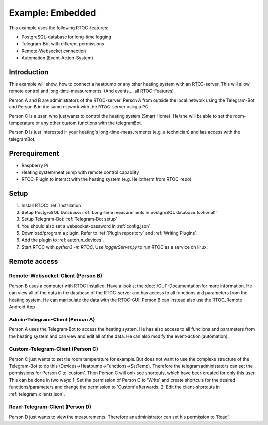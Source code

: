 ********************************
Example: Embedded
********************************

This example uses the following RTOC-features:

- PostgreSQL-database for long-time logging
- Telegram-Bot with different permissions
- Remote-Websocket connection
- Automation (Event-Action-System)


Introduction
===============

.. image:: ../screenshots/example_heating.jpg

This example will show, how to connect a heatpump or any other heating system with an RTOC-server. This will allow remote control and long-time-measurements. (And events,... all RTOC-Features)

Person A and B are administrators of the RTOC-server. Person A from outside the local network using the Telegram-Bot and Person B in the same network with the RTOC-server using a PC.

Person C is a user, who just wants to control the heating system (Smart Home). He/she will be able to set the room-temperature or any other custom functions with the telegramBot.

Person D is just interested in your heating's long-time-measurements (e.g. a technician) and has access with the telegramBot.

Prerequirement
=================
- Raspberry Pi
- Heating system/heat pump with remote control capability
- RTOC-Plugin to interact with the heating system (e.g. Heliotherm from RTOC_repo)

Setup
=================

1. Install RTOC: :ref:`Installation`
2. Setup PostgreSQL Database: :ref:`Long-time measurements in postgreSQL database (optional)`
3. Setup Telegram-Bot: :ref:`Telegram-Bot setup`
4. You should also set a websocket-password in :ref:`config.json`
5. Download/program a plugin. Refer to :ref:`Plugin repository` and :ref:`Writing Plugins`.
6. Add the plugin to :ref:`autorun_devices`.
7. Start RTOC with `python3 -m RTOC`. Use `loggerServer.py` to run RTOC as a service on linux.

Remote access
=================

Remote-Websocket-Client (Person B)
----------------------
Person B uses a computer with RTOC installed. Have a look at the :doc:`/GUI`-Documentation for more information. He can view all of the data in the database of the RTOC-server and has access to all functions and parameters from the heating system. He can manipulate the data with the RTOC-GUI.
Person B can instead also use the RTOC_Remote Android App

Admin-Telegram-Client (Person A)
----------------------
Person A uses the Telegram-Bot to access the heating system. He has also access to all functions and parameters from the heating system and can view and edit all of the data. He can also modify the event-action (automation).

Custom-Telegram-Client (Person C)
----------------------
Person C just wants to set the room temperature for example. But does not want to use the complexe structure of the Telegram-Bot to do this (Devices->Heatpump->Functions->SetTemp). Therefore the telegram administators can set the permissions for Person C to 'custom'. Then Person C will only see shortcuts, which have been created for only this user. This can be done in two ways:
1. Set the permission of Person C to 'Write' and create shortcuts for the desired functions/parameters and change the permission to 'Custom' afterwards.
2. Edit the client-shortcuts in :ref:`telegram_clients.json`.

Read-Telegram-Client (Person D)
----------------------
Person D just wants to view the measurements. Therefore an administrator can set his permission to 'Read'.